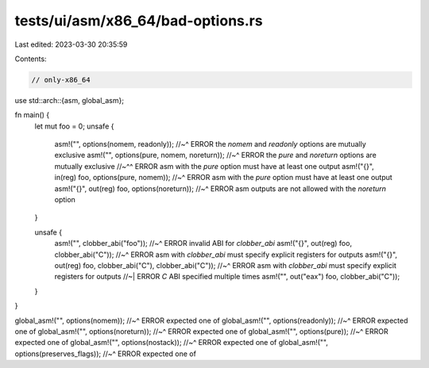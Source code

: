 tests/ui/asm/x86_64/bad-options.rs
==================================

Last edited: 2023-03-30 20:35:59

Contents:

.. code-block:: rs

    // only-x86_64

use std::arch::{asm, global_asm};

fn main() {
    let mut foo = 0;
    unsafe {
        asm!("", options(nomem, readonly));
        //~^ ERROR the `nomem` and `readonly` options are mutually exclusive
        asm!("", options(pure, nomem, noreturn));
        //~^ ERROR the `pure` and `noreturn` options are mutually exclusive
        //~^^ ERROR asm with the `pure` option must have at least one output
        asm!("{}", in(reg) foo, options(pure, nomem));
        //~^ ERROR asm with the `pure` option must have at least one output
        asm!("{}", out(reg) foo, options(noreturn));
        //~^ ERROR asm outputs are not allowed with the `noreturn` option
    }

    unsafe {
        asm!("", clobber_abi("foo"));
        //~^ ERROR invalid ABI for `clobber_abi`
        asm!("{}", out(reg) foo, clobber_abi("C"));
        //~^ ERROR asm with `clobber_abi` must specify explicit registers for outputs
        asm!("{}", out(reg) foo, clobber_abi("C"), clobber_abi("C"));
        //~^ ERROR asm with `clobber_abi` must specify explicit registers for outputs
        //~| ERROR `C` ABI specified multiple times
        asm!("", out("eax") foo, clobber_abi("C"));
    }
}

global_asm!("", options(nomem));
//~^ ERROR expected one of
global_asm!("", options(readonly));
//~^ ERROR expected one of
global_asm!("", options(noreturn));
//~^ ERROR expected one of
global_asm!("", options(pure));
//~^ ERROR expected one of
global_asm!("", options(nostack));
//~^ ERROR expected one of
global_asm!("", options(preserves_flags));
//~^ ERROR expected one of


